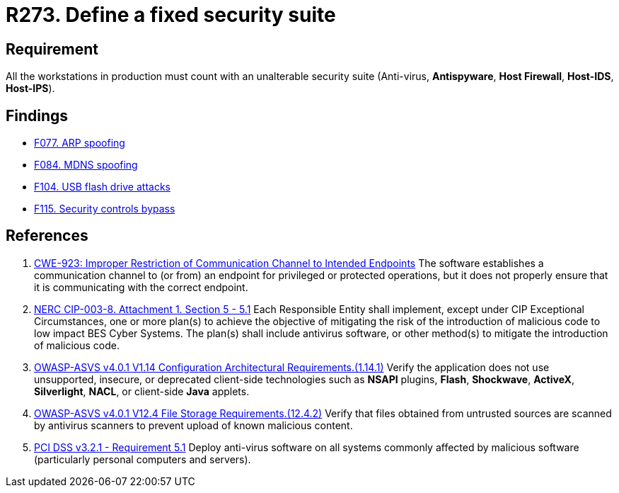 :slug: rules/273/
:category: system
:description: This requirement establishes the importance of installing a fixed and unalterable security suite in all production workstations.
:keywords: CWE, ASVS, Suite, Workstation, Antivirus, Firewall, NERC, PCI DSS, Rules, Ethical Hacking, Pentesting
:rules: yes

= R273. Define a fixed security suite

== Requirement

All the workstations in production
must count with an unalterable security suite
(Anti-virus, *Antispyware*, *Host Firewall*, *Host-IDS*, *Host-IPS*).

== Findings

* [inner]#link:/web/findings/077/[F077. ARP spoofing]#

* [inner]#link:/web/findings/084/[F084. MDNS spoofing]#

* [inner]#link:/web/findings/104/[F104. USB flash drive attacks]#

* [inner]#link:/web/findings/115/[F115. Security controls bypass]#

== References

. [[r1]] link:https://cwe.mitre.org/data/definitions/923.html[CWE-923: Improper Restriction of Communication Channel to Intended Endpoints]
The software establishes a communication channel to (or from) an endpoint for
privileged or protected operations,
but it does not properly ensure that it is communicating with the correct
endpoint.

. [[r2]] link:https://www.nerc.com/pa/Stand/Reliability%20Standards/CIP-003-8.pdf[NERC CIP-003-8. Attachment 1. Section 5 - 5.1]
Each Responsible Entity shall implement,
except under CIP Exceptional Circumstances,
one or more plan(s) to achieve the objective of mitigating the risk of the
introduction of malicious code to low impact BES Cyber Systems.
The plan(s) shall include antivirus software,
or other method(s) to mitigate the introduction of malicious code.

. [[r3]] link:https://owasp.org/www-project-application-security-verification-standard/[OWASP-ASVS v4.0.1
V1.14 Configuration Architectural Requirements.(1.14.1)]
Verify the application does not use unsupported, insecure, or deprecated
client-side technologies such as *NSAPI* plugins, *Flash*, *Shockwave*,
*ActiveX*, *Silverlight*, *NACL*, or client-side *Java* applets.

. [[r4]] link:https://owasp.org/www-project-application-security-verification-standard/[OWASP-ASVS v4.0.1
V12.4 File Storage Requirements.(12.4.2)]
Verify that files obtained from untrusted sources are scanned by antivirus
scanners to prevent upload of known malicious content.

. [[r5]] link:https://www.pcisecuritystandards.org/documents/PCI_DSS_v3-2-1.pdf[PCI DSS v3.2.1 - Requirement 5.1]
Deploy anti-virus software on all systems commonly affected by malicious
software
(particularly personal computers and servers).
